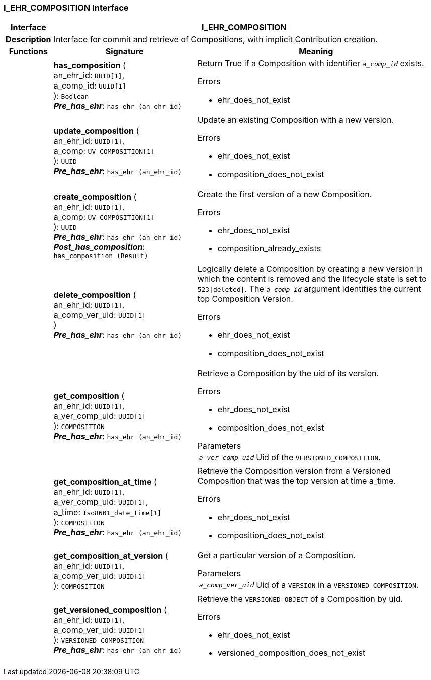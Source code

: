 === I_EHR_COMPOSITION Interface

[cols="^1,3,5"]
|===
h|*Interface*
2+^h|*I_EHR_COMPOSITION*

h|*Description*
2+a|Interface for commit and retrieve of Compositions, with implicit Contribution creation.

h|*Functions*
^h|*Signature*
^h|*Meaning*

h|
|*has_composition* ( +
an_ehr_id: `UUID[1]`, +
a_comp_id: `UUID[1]` +
): `Boolean` +
*_Pre_has_ehr_*: `has_ehr (an_ehr_id)`
a|Return True if a Composition with identifier `_a_comp_id_` exists.

.Errors
* ehr_does_not_exist

h|
|*update_composition* ( +
an_ehr_id: `UUID[1]`, +
a_comp: `UV_COMPOSITION[1]` +
): `UUID` +
*_Pre_has_ehr_*: `has_ehr (an_ehr_id)`
a|Update an existing Composition with a new version.

.Errors
* ehr_does_not_exist
* composition_does_not_exist

h|
|*create_composition* ( +
an_ehr_id: `UUID[1]`, +
a_comp: `UV_COMPOSITION[1]` +
): `UUID` +
*_Pre_has_ehr_*: `has_ehr (an_ehr_id)` +
*_Post_has_composition_*: `has_composition (Result)`
a|Create the first version of a new Composition.

.Errors
* ehr_does_not_exist
* composition_already_exists

h|
|*delete_composition* ( +
an_ehr_id: `UUID[1]`, +
a_comp_ver_uid: `UUID[1]` +
) +
*_Pre_has_ehr_*: `has_ehr (an_ehr_id)`
a|Logically delete a Composition by creating a new version in which the content is removed and the lifecycle state is set to `523&#124;deleted&#124;`. The `_a_comp_id_` argument identifies the current top Composition Version.

.Errors
* ehr_does_not_exist
* composition_does_not_exist

h|
|*get_composition* ( +
an_ehr_id: `UUID[1]`, +
a_ver_comp_uid: `UUID[1]` +
): `COMPOSITION` +
*_Pre_has_ehr_*: `has_ehr (an_ehr_id)`
a|Retrieve a Composition by the uid of its version.

.Errors
* ehr_does_not_exist
* composition_does_not_exist

.Parameters +
[horizontal]
`_a_ver_comp_uid_`:: Uid of the `VERSIONED_COMPOSITION`.

h|
|*get_composition_at_time* ( +
an_ehr_id: `UUID[1]`, +
a_ver_comp_uid: `UUID[1]`, +
a_time: `Iso8601_date_time[1]` +
): `COMPOSITION` +
*_Pre_has_ehr_*: `has_ehr (an_ehr_id)`
a|Retrieve the Composition version from a Versioned Composition that was the top version at time a_time.

.Errors
* ehr_does_not_exist
* composition_does_not_exist

h|
|*get_composition_at_version* ( +
an_ehr_id: `UUID[1]`, +
a_comp_ver_uid: `UUID[1]` +
): `COMPOSITION`
a|Get a particular version of a Composition.

.Parameters +
[horizontal]
`_a_comp_ver_uid_`:: Uid of a `VERSION` in a `VERSIONED_COMPOSITION`.

h|
|*get_versioned_composition* ( +
an_ehr_id: `UUID[1]`, +
a_comp_ver_uid: `UUID[1]` +
): `VERSIONED_COMPOSITION` +
*_Pre_has_ehr_*: `has_ehr (an_ehr_id)`
a|Retrieve the `VERSIONED_OBJECT` of a Composition by uid.

.Errors
* ehr_does_not_exist
* versioned_composition_does_not_exist
|===
